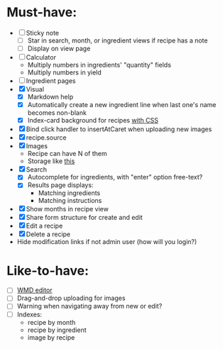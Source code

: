 * Must-have:
  - [ ] Sticky note
    - [ ] Star in search, month, or ingredient views if recipe has a note
    - [ ] Display on view page
  - [ ] Calculator
        - Multiply numbers in ingredients' "quantity" fields
        - Multiply numbers in yield
  - [ ] Ingredient pages
  - [X] Visual
    - [X] Markdown help 
    - [X] Automatically create a new ingredient line when last one's name becomes non-blank
    - [X] Index-card background for recipes [[http://nicolasgallagher.com/css-drop-shadows-without-images/demo/][with CSS]]
  - [X] Bind click handler to insertAtCaret when uploading new images
  - [X] recipe.source
  - [X] Images
        - Recipe can have N of them
        - Storage like [[http://stackoverflow.com/questions/1616890/storing-images-on-app-engine-using-django/1688498#1688498][this]]
  - [X] Search
        - [X] Autocomplete for ingredients, with "enter" option free-text?
        - [X] Results page displays:
              - Matching ingredients
              - Matching instructions
  - [X] Show months in recipe view
  - [X] Share form structure for create and edit
  - [X] Edit a recipe
  - [X] Delete a recipe
  - Hide modification links if not admin user (how will you login?)


* Like-to-have:
  - [ ] [[http://code.google.com/p/wmd-new/][WMD editor]]
  - [ ] Drag-and-drop uploading for images
  - [ ] Warning when navigating away from new or edit?
  - [ ] Indexes:
        - recipe by month
        - recipe by ingredient
        - image by recipe

